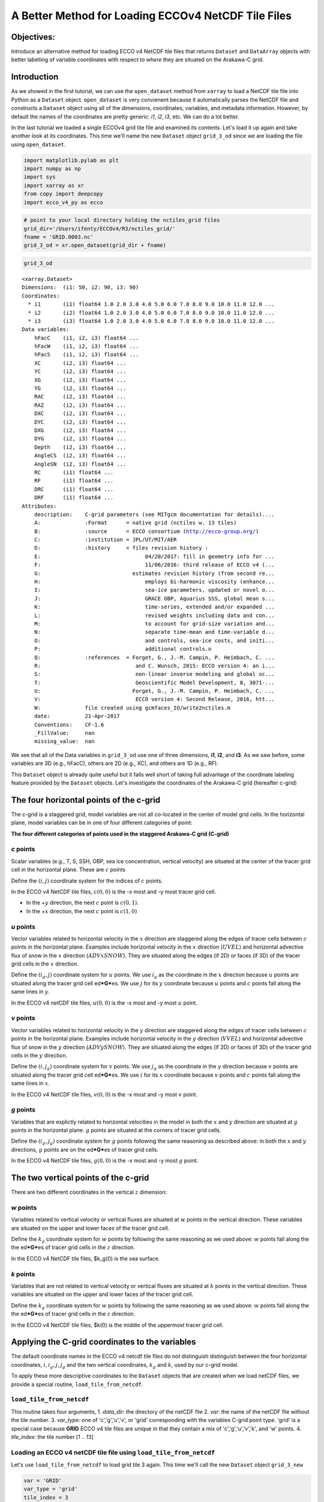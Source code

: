 
A Better Method for Loading ECCOv4 NetCDF Tile Files
====================================================

Objectives:
-----------

Introduce an alternative method for loading ECCO v4 NetCDF tile files
that returns ``Dataset`` and ``DataArray`` objects with better labelling
of variable coordinates with respect to *where* they are situated on the
Arakawa-C grid.

Introduction
------------

As we showed in the first tutorial, we can use the ``open_dataset``
method from ``xarray`` to load a NetCDF tile file into Python as a
``Dataset`` object. ``open_dataset`` is very convienent because it
automatically parses the NetCDF file and constructs a ``Dataset`` object
using all of the dimensions, coordinates, variables, and metadata
information. However, by default the names of the coordinates are pretty
generic: *i1*, *i2*, *i3*, etc. We can do a lot better.

In the last tutorial we loaded a single ECCOv4 grid tile file and
examined its contents. Let's load it up again and take another look at
its coordinates. This time we'll name the new ``Dataset`` object
``grid_3_od`` since we are loading the file using ``open_dataset``.

.. code:: ipython2

    import matplotlib.pylab as plt
    import numpy as np
    import sys
    import xarray as xr
    from copy import deepcopy 
    import ecco_v4_py as ecco

.. code:: ipython2

    # point to your local directory holding the nctiles_grid files
    grid_dir='/Users/ifenty/ECCOv4/R3/nctiles_grid/'
    fname = 'GRID.0003.nc'
    grid_3_od = xr.open_dataset(grid_dir + fname)

.. code:: ipython2

    grid_3_od




.. parsed-literal::

    <xarray.Dataset>
    Dimensions:  (i1: 50, i2: 90, i3: 90)
    Coordinates:
      * i1       (i1) float64 1.0 2.0 3.0 4.0 5.0 6.0 7.0 8.0 9.0 10.0 11.0 12.0 ...
      * i2       (i2) float64 1.0 2.0 3.0 4.0 5.0 6.0 7.0 8.0 9.0 10.0 11.0 12.0 ...
      * i3       (i3) float64 1.0 2.0 3.0 4.0 5.0 6.0 7.0 8.0 9.0 10.0 11.0 12.0 ...
    Data variables:
        hFacC    (i1, i2, i3) float64 ...
        hFacW    (i1, i2, i3) float64 ...
        hFacS    (i1, i2, i3) float64 ...
        XC       (i2, i3) float64 ...
        YC       (i2, i3) float64 ...
        XG       (i2, i3) float64 ...
        YG       (i2, i3) float64 ...
        RAC      (i2, i3) float64 ...
        RAZ      (i2, i3) float64 ...
        DXC      (i2, i3) float64 ...
        DYC      (i2, i3) float64 ...
        DXG      (i2, i3) float64 ...
        DYG      (i2, i3) float64 ...
        Depth    (i2, i3) float64 ...
        AngleCS  (i2, i3) float64 ...
        AngleSN  (i2, i3) float64 ...
        RC       (i1) float64 ...
        RF       (i1) float64 ...
        DRC      (i1) float64 ...
        DRF      (i1) float64 ...
    Attributes:
        description:    C-grid parameters (see MITgcm documentation for details)....
        A:              :Format      = native grid (nctiles w. 13 tiles)
        B:              :source      = ECCO consortium (http://ecco-group.org/)
        C:              :institution = JPL/UT/MIT/AER
        D:              :history     = files revision history :
        E:                                 04/20/2017: fill in geometry info for ...
        F:                                 11/06/2016: third release of ECCO v4 (...
        G:                             estimates revision history (from second re...
        H:                                 employs bi-harmonic viscosity (enhance...
        I:                                 sea-ice parameters, updated or novel o...
        J:                                 GRACE OBP, Aquarius SSS, global mean s...
        K:                                 time-series, extended and/or expanded ...
        L:                                 revised weights including data and con...
        M:                                 to account for grid-size variation and...
        N:                                 separate time-mean and time-variable d...
        O:                                 and controls, sea-ice costs, and initi...
        P:                                 additional controls.\n 
        Q:              :references  = Forget, G., J.-M. Campin, P. Heimbach, C. ...
        R:                              and C. Wunsch, 2015: ECCO version 4: an i...
        S:                              non-linear inverse modeling and global oc...
        T:                              Geoscientific Model Development, 8, 3071-...
        U:                             Forget, G., J.-M. Campin, P. Heimbach, C. ...
        V:                              ECCO version 4: Second Release, 2016, htt...
        W:              file created using gcmfaces_IO/write2nctiles.m
        date:           21-Apr-2017
        Conventions:    CF-1.6
        _FillValue:     nan
        missing_value:  nan



We see that all of the Data variables in ``grid_3_od`` use one of three
dimensions, **i1**, **i2**, and **i3**. As we saw before, some variables
are 3D (e.g., hFacC), others are 2D (e.g., XC), and others are 1D (e.g.,
RF).

This ``Dataset`` object is already quite useful but it falls well short
of taking full advantage of the coordinate labeling feature provided by
the ``Dataset`` objects. Let's investigate the coordinates of the
Arakawa-C grid (hereafter c-grid)

The four horizontal points of the c-grid
----------------------------------------

The c-grid is a staggered grid, model variables are not all co-located
in the center of model grid cells. In the horizontal plane, model
variables can be in one of four different categories of point:

|C-grid-points.png| **The four different categories of points used in
the staggered Arakawa-C grid (C-grid)**

*c* points
~~~~~~~~~~

Scalar variables (e.g., T, S, SSH, OBP, sea ice concentration, vertical
velocity) are situated at the center of the tracer grid cell in the
horizontal plane. These are :math:`c` points

Define the :math:`(i,j)` coordinate system for the indices of :math:`c`
points.

In the ECCO v4 NetCDF tile files, :math:`c(0,0)` is the -x most and -y
most tracer grid cell.

-  In the +\ :math:`y` direction, the next :math:`c` point is
   :math:`c(0,1)`.
-  In the +\ :math:`x` direction, the next :math:`c` point is
   :math:`c(1,0)`

*u* points
~~~~~~~~~~

Vector variables related to horizontal velocity in the :math:`x`
direction are staggered along the edges of tracer cells between
:math:`c` points in the horizontal plane. Examples include horizontal
velocity in the :math:`x` direction (:math:`UVEL`) and horizontal
advective flux of snow in the :math:`x` direction (:math:`ADVxSNOW`).
They are situated along the edges (if 2D) or faces (if 3D) of the tracer
grid cells in the :math:`x` direction.

Define the :math:`(i_g, j)` coordinate system for :math:`u` points. We
use :math:`i_g` as the coordinate in the :math:`x` direction because
:math:`u` points are situated along the tracer grid cell
ed\ ***G***\ es. We use :math:`j` for its :math:`y` coordinate because
:math:`u` points and :math:`c` points fall along the same lines in
:math:`y`.

In the ECCO v4 netCDF tile files, :math:`u(0,0)` is the -x most and -y
most :math:`u` point.

*v* points
~~~~~~~~~~

Vector variables related to horizontal velocity in the :math:`y`
direction are staggered along the edges of tracer cells between
:math:`c` points in the horizontal plane. Examples include horizontal
velocity in the :math:`y` direction (:math:`VVEL`) and horizontal
advective flux of snow in the :math:`y` direction (:math:`ADVySNOW`).
They are situated along the edges (if 2D) or faces (if 3D) of the tracer
grid cells in the :math:`y` direction.

Define the :math:`(i, j_g)` coordinate system for :math:`v` points. We
use :math:`j_g` as the coordinate in the :math:`y` direction because
:math:`v` points are situated along the tracer grid cell
ed\ ***G***\ es. We use :math:`i` for its :math:`x` coordinate because
:math:`v` points and :math:`c` points fall along the same lines in
:math:`x`.

In the ECCO v4 NetCDF tile files, :math:`v(0,0)` is the -x most and -y
most :math:`v` point.

*g* points
~~~~~~~~~~

Variables that are explictly related to horizontal velocities in the
model in both the :math:`x` and :math:`y` direction are situated at
:math:`g` points in the horizontal plane. :math:`g` points are situated
at the corners of tracer grid cells.

Define the :math:`(i_g, j_g)` coordinate system for :math:`g` points
following the same reasoning as described above: in both the :math:`x`
and :math:`y` directions, :math:`g` points are on the ed\ ***G***\ es of
tracer grid cells.

In the ECCO v4 NetCDF tile files, :math:`g(0,0)` is the -x most and -y
most :math:`g` point.

The two vertical points of the c-grid
-------------------------------------

There are two different coordinates in the vertical :math:`z` dimension:

*w* points
~~~~~~~~~~

Variables related to vertical velocity or vertical fluxes are situated
at :math:`w` points in the vertical direction. These variables are
situated on the upper and lower faces of the tracer grid cell.

Define the :math:`k_g` coordinate system for :math:`w` points by
following the same reasoning as we used above: :math:`w` points fall
along the the ed\ ***G***\ es of tracer grid cells in the :math:`z`
direction.

In the ECCO v4 NetCDF tile files, $k\_g(0) is the sea surface.

*k* points
~~~~~~~~~~

Variables that are not related to vertical velocity or vertical fluxes
are situated at :math:`k` points in the vertical direction. These
variables are situated on the upper and lower faces of the tracer grid
cell.

Define the :math:`k_g` coordinate system for :math:`w` points by
following the same reasoning as we used above: :math:`w` points fall
along the the ed\ ***G***\ es of tracer grid cells in the :math:`z`
direction.

In the ECCO v4 NetCDF tile files, $k(0) is the middle of the uppermost
tracer grid cell.

Applying the C-grid coordinates to the variables
------------------------------------------------

The default coordinate names in the ECCO v4 netcdf tile files do not
distinguish distinguish between the four horizontal coordinates,
:math:`i, i_g, j, j_g` and the two vertical coordinates, :math:`k_g` and
:math:`k`, used by our c-grid model.

To apply these more descriptive coordinates to the ``Dataset`` objects
that are created when we load netCDF files, we provide a special
routine, ``load_tile_from_netcdf``.

``load_tile_from_netcdf``
~~~~~~~~~~~~~~~~~~~~~~~~~

This routine takes four arguments, 1. *data\_dir*: the directory of the
netCDF file 2. *var*: the name of the netCDF file without the tile
number. 3. *var\_type*: one of 'c','g','u','v', or 'grid' corresponding
with the variables C-grid point type. 'grid' is a special case because
**GRID** ECCO v4 tile files are unique in that they contain a mix of
'c','g','u','v','k', and 'w' points. 4. *tile\_index*: the tile number
[1 .. 13]

.. |C-grid-points.png| image:: ../figures/C-grid-points.png

Loading an ECCO v4 netCDF tile file using ``load_tile_from_netcdf``
~~~~~~~~~~~~~~~~~~~~~~~~~~~~~~~~~~~~~~~~~~~~~~~~~~~~~~~~~~~~~~~~~~~

Let's use ``load_tile_from_netcdf`` to load grid tile 3 again. This time
we'll call the new ``Dataset`` object ``grid_3_new``

.. code:: ipython2

    var = 'GRID'
    var_type = 'grid'
    tile_index = 3
    grid_3_new = ecco.load_tile_from_netcdf(grid_dir, 
                                             var, 
                                             var_type, 
                                             tile_index)


.. parsed-literal::

    loading /Users/ifenty/ECCOv4/R3/nctiles_grid/GRID.0003.nc


.. code:: ipython2

    grid_3_new




.. parsed-literal::

    <xarray.Dataset>
    Dimensions:  (i: 90, i_g: 90, j: 90, j_g: 90, k: 50, k_l: 50, k_u: 50)
    Coordinates:
        tile     int64 3
      * k        (k) float64 1.0 2.0 3.0 4.0 5.0 6.0 7.0 8.0 9.0 10.0 11.0 12.0 ...
      * i        (i) float64 1.0 2.0 3.0 4.0 5.0 6.0 7.0 8.0 9.0 10.0 11.0 12.0 ...
      * j        (j) float64 1.0 2.0 3.0 4.0 5.0 6.0 7.0 8.0 9.0 10.0 11.0 12.0 ...
      * i_g      (i_g) float64 1.0 2.0 3.0 4.0 5.0 6.0 7.0 8.0 9.0 10.0 11.0 ...
      * j_g      (j_g) float64 1.0 2.0 3.0 4.0 5.0 6.0 7.0 8.0 9.0 10.0 11.0 ...
      * k_u      (k_u) float64 1.0 2.0 3.0 4.0 5.0 6.0 7.0 8.0 9.0 10.0 11.0 ...
      * k_l      (k_l) int64 1 2 3 4 5 6 7 8 9 10 11 12 13 14 15 16 17 18 19 20 ...
    Data variables:
        XC       (j, i) float64 ...
        YC       (j, i) float64 ...
        RAC      (j, i) float64 ...
        Depth    (j, i) float64 ...
        AngleCS  (j, i) float64 ...
        AngleSN  (j, i) float64 ...
        hFacC    (k, j, i) float64 ...
        land_c   (k, j, i) float64 1.0 1.0 1.0 1.0 1.0 1.0 1.0 1.0 1.0 1.0 1.0 ...
        XG       (j_g, i_g) float64 ...
        YG       (j_g, i_g) float64 ...
        RAZ      (j_g, i_g) float64 ...
        DXC      (j, i_g) float64 ...
        DYG      (j, i_g) float64 ...
        hFacW    (k, j, i_g) float64 ...
        land_u   (k, j, i_g) float64 1.0 1.0 1.0 1.0 1.0 1.0 1.0 1.0 1.0 1.0 1.0 ...
        DYC      (j_g, i) float64 ...
        DXG      (j_g, i) float64 ...
        hFacS    (k, j_g, i) float64 ...
        land_v   (k, j_g, i) float64 1.0 1.0 1.0 1.0 1.0 1.0 1.0 1.0 1.0 1.0 1.0 ...
        RF       (k_u) float64 ...
        DRC      (k_u) float64 ...
        RC       (k) float64 ...
        DRF      (k) float64 ...
        RB       (k_l) float64 -10.0 -20.0 -30.0 -40.0 -50.0 -60.0 -70.0 -80.01 ...
    Attributes:
        description:    C-grid parameters (see MITgcm documentation for details)....
        A:              :Format      = native grid (nctiles w. 13 tiles)
        B:              :source      = ECCO consortium (http://ecco-group.org/)
        C:              :institution = JPL/UT/MIT/AER
        D:              :history     = files revision history :
        E:                                 04/20/2017: fill in geometry info for ...
        F:                                 11/06/2016: third release of ECCO v4 (...
        G:                             estimates revision history (from second re...
        H:                                 employs bi-harmonic viscosity (enhance...
        I:                                 sea-ice parameters, updated or novel o...
        J:                                 GRACE OBP, Aquarius SSS, global mean s...
        K:                                 time-series, extended and/or expanded ...
        L:                                 revised weights including data and con...
        M:                                 to account for grid-size variation and...
        N:                                 separate time-mean and time-variable d...
        O:                                 and controls, sea-ice costs, and initi...
        P:                                 additional controls.\n 
        Q:              :references  = Forget, G., J.-M. Campin, P. Heimbach, C. ...
        R:                              and C. Wunsch, 2015: ECCO version 4: an i...
        S:                              non-linear inverse modeling and global oc...
        T:                              Geoscientific Model Development, 8, 3071-...
        U:                             Forget, G., J.-M. Campin, P. Heimbach, C. ...
        V:                              ECCO version 4: Second Release, 2016, htt...
        W:              file created using gcmfaces_IO/write2nctiles.m
        date:           21-Apr-2017
        Conventions:    CF-1.6
        _FillValue:     nan
        missing_value:  nan


